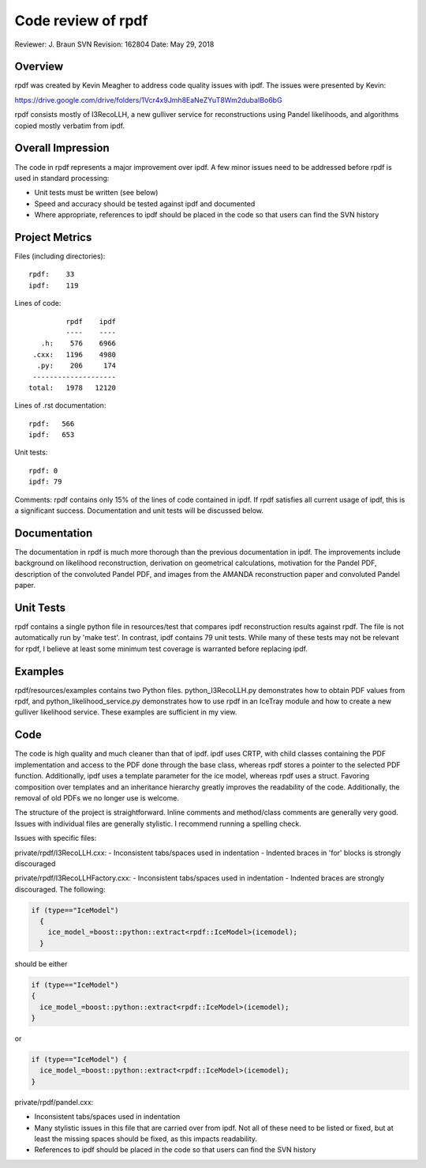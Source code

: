 ====================
Code review of rpdf
====================

Reviewer: J. Braun
SVN Revision: 162804
Date: May 29, 2018

Overview
--------
rpdf was created by Kevin Meagher to address code quality issues with ipdf.
The issues were presented by Kevin:

https://drive.google.com/drive/folders/1Vcr4x9Jmh8EaNeZYuT8Wm2dubaIBo6bG

rpdf consists mostly of I3RecoLLH, a new gulliver service for reconstructions using
Pandel likelihoods, and algorithms copied mostly verbatim from ipdf.

Overall Impression
------------------

The code in rpdf represents a major improvement over ipdf. A few minor issues need
to be addressed before rpdf is used in standard processing:

- Unit tests must be written (see below)
- Speed and accuracy should be tested against ipdf and documented
- Where appropriate, references to ipdf should be placed in the code so that users
  can find the SVN history

Project Metrics
---------------

Files (including directories):    

::
 
  rpdf:    33
  ipdf:    119

Lines of code:

::

                 rpdf    ipdf
                 ----    ----
           .h:    576    6966
         .cxx:   1196    4980
          .py:    206     174
         --------------------
        total:   1978   12120

Lines of .rst documentation: 

::

  rpdf:   566
  ipdf:   653

Unit tests: 

:: 

  rpdf: 0
  ipdf: 79

Comments: rpdf contains only 15% of the lines of code contained in ipdf.  If
rpdf satisfies all current usage of ipdf, this is a significant success.
Documentation and unit tests will be discussed below.

Documentation
-------------

The documentation in rpdf is much more thorough than the previous documentation
in ipdf.  The improvements include background on likelihood reconstruction,
derivation on geometrical calculations, motivation for the Pandel PDF,
description of the convoluted Pandel PDF, and images from the AMANDA
reconstruction paper and convoluted Pandel paper.


Unit Tests
----------

rpdf contains a single python file in resources/test that compares ipdf
reconstruction results against rpdf.  The file is not automatically run by
'make test'.  In contrast, ipdf contains 79 unit tests. While many of these
tests may not be relevant for rpdf, I believe at least some minimum test
coverage is warranted before replacing ipdf.


Examples
--------

rpdf/resources/examples contains two Python files. python_I3RecoLLH.py
demonstrates how to obtain PDF values from rpdf, and
python_likelihood_service.py demonstrates how to use rpdf in an IceTray
module and how to create a new gulliver likelihood service.  These
examples are sufficient in my view.

Code
----

The code is high quality and  much cleaner than that of ipdf.  ipdf uses CRTP, with
child classes containing the PDF implementation and access to the PDF done through the
base class, whereas rpdf stores a pointer to the selected PDF function.  Additionally,
ipdf uses a template parameter for the ice model, whereas rpdf uses a struct.
Favoring composition over templates and an inheritance hierarchy greatly improves
the readability of the code.  Additionally, the removal of old PDFs we no longer
use is welcome.

The structure of the project is straightforward.  Inline comments and method/class
comments are generally very good.  Issues with individual files are generally
stylistic.  I recommend running a spelling check.

Issues with specific files:

private/rpdf/I3RecoLLH.cxx:
- Inconsistent tabs/spaces used in indentation
- Indented braces in 'for' blocks is strongly discouraged

private/rpdf/I3RecoLLHFactory.cxx:
- Inconsistent tabs/spaces used in indentation
- Indented braces are strongly discouraged.  The following:

.. code-block:: c++

  if (type=="IceModel")
    {
      ice_model_=boost::python::extract<rpdf::IceModel>(icemodel);
    }

should be either

.. code-block:: c++

  if (type=="IceModel")
  {
    ice_model_=boost::python::extract<rpdf::IceModel>(icemodel);
  }

or

.. code-block:: c++

  if (type=="IceModel") {
    ice_model_=boost::python::extract<rpdf::IceModel>(icemodel);
  }

private/rpdf/pandel.cxx:

- Inconsistent tabs/spaces used in indentation
- Many stylistic issues in this file that are carried over from ipdf.  Not all
  of these need to be listed or fixed, but at least the missing spaces should
  be fixed, as this impacts readability.
- References to ipdf should be placed in the code so that users can find the SVN
  history
